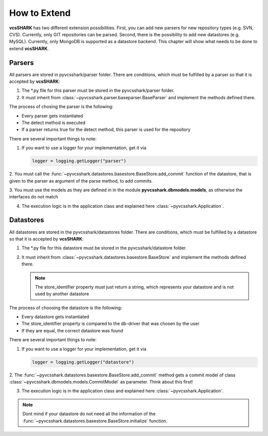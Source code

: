 How to Extend
=============

**vcsSHARK** has two different extension possibilities. First, you can add new parsers for new repository
types (e.g. SVN, CVS). Currently, only GIT repositories can  be parsed. Second, there is the possibility to add
new datastores (e.g. MySQL). Currently, only MongoDB is supported as a datastore backend.
This chapter will show what needs to be done to extend **vcsSHARK**.


Parsers
-------

All parsers are stored in pyvcsshark/parser folder. There are conditions, which must be fulfilled by a parser so
that it is accepted by **vcsSHARK**:

1.	The \*.py file for this parser must be stored in the pyvcsshark/parser folder.

2.	It must inherit from :class:`~pyvcsshark.parser.baseparser.BaseParser` and implement the methods defined there.

The process of chosing the parser is the following:

*	Every parser gets instantiated

*	The detect method is executed

*	If a parser returns true for the detect method, this parser is used for the repository


There are several important things to note:

1.	If you want to use a logger for your implementation, get it via

	.. code-block:: python

		logger = logging.getLogger("parser")


2.	You must call the :func:`~pyvcsshark.datastores.basestore.BaseStore.add_commit` function of the datastore,
that is given to the parser as argument of the parse method, to add commits.

3.	You must use the models as they are defined in in the module **pyvcsshark.dbmodels.models**, as otherwise the
interfaces do not match

4.	The execution logic is in the application class and explained here :class:`~pyvcsshark.Application`.

Datastores
----------

All datastores are stored in the pyvcsshark/datastores folder. There are conditions, which must be fulfilled by a
datastore so that it is accepted by **vcsSHARK**:

1.	The \*.py file for this datastore must be stored in the pyvcsshark/datastore folder.

2.	It must inherit from :class:`~pyvcsshark.datastores.basestore.BaseStore` and implement the methods defined there.

	.. NOTE:: The store_identifier property must just return a string, which represents your datastore and is not used by another datastore

The process of choosing the datastore is the following:

*	Every datastore gets instantiated

*	The store_identifier property is compared to the db-driver that was chosen by the user

*	If they are equal, the correct datastore was found


There are several important things to note:

1.	If you want to use a logger for your implementation, get it via

	.. code-block:: python

		logger = logging.getLogger("datastore")

2.	The :func:`~pyvcsshark.datastores.basestore.BaseStore.add_commit` method gets a commit model
of class :class:`~pyvcsshark.dbmodels.models.CommitModel` as parameter. Think about this first!

3.	The execution logic is in the application class and explained here :class:`~pyvcsshark.Application`.

.. NOTE:: Dont mind if your datastore do not need all the information of the :func:`~pyvcsshark.datastores.basestore.BaseStore.initialize` function.
